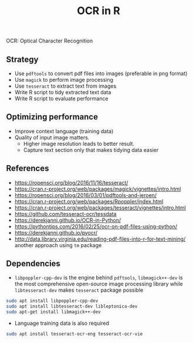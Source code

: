 #+TITLE: OCR in R

OCR: Optical Character Recognition

** Strategy

- Use ~pdftools~ to convert pdf files into images (preferable in png format)
- Use ~magick~ to perform image processing
- Use ~tesseract~ to extract text from images
- Write R script to tidy extracted text data
- Write R script to evaluate performance

** Optimizing performance

- Improve context language (training data)
- Quality of input image matters.
  - Higher image resolution leads to better result.
  - Capture text section only that makes tidying data easier


** References

- https://ropensci.org/blog/2016/11/16/tesseract/
- https://cran.r-project.org/web/packages/magick/vignettes/intro.html
- https://ropensci.org/blog/2016/03/01/pdftools-and-jeroen/
- https://cran.r-project.org/web/packages/Rpoppler/index.html
- https://cran.r-project.org/web/packages/tesseract/vignettes/intro.html
- https://github.com/tesseract-ocr/tessdata
- https://derekjanni.github.io/OCR-in-Python/
- https://pythontips.com/2016/02/25/ocr-on-pdf-files-using-python/
- https://derekjanni.github.io/pyocr/
- http://data.library.virginia.edu/reading-pdf-files-into-r-for-text-mining/
  another approach using ~tm~ package

** Dependencies

- ~libpoppler-cpp-dev~ is the engine behind ~pdftools~, ~libmagick++-dev~ is the
  most comprehensive open-source image processing library while
  ~libtesseract-dev~ makes ~tesseract~ package possible

#+BEGIN_SRC bash
  sudo apt install libpoppler-cpp-dev
  sudo apt install libtesseract-dev libleptonica-dev
  sudo apt-get install libmagick++-dev
#+END_SRC

- Language training data is also required

#+BEGIN_SRC bash
  sudo apt install tesseract-ocr-eng tesseract-ocr-vie
#+END_SRC
